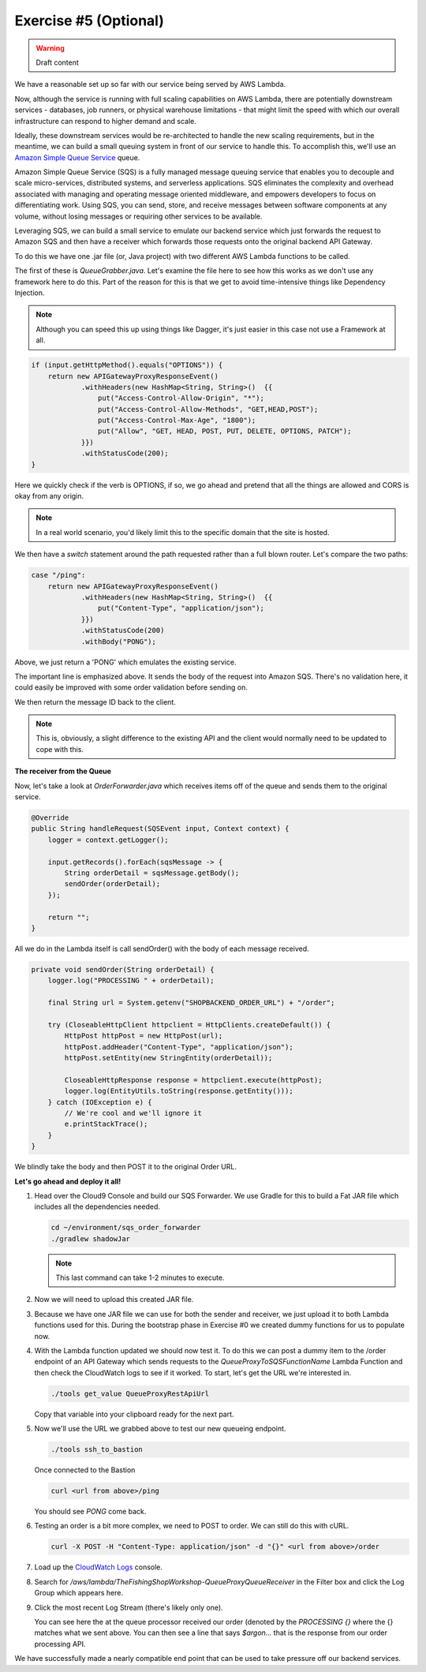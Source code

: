 Exercise #5 (Optional)
======================

.. warning:: Draft content

We have a reasonable set up so far with our service being served by AWS Lambda.

Now, although the service is running with full scaling capabilities on AWS
Lambda, there are potentially downstream services - databases, job runners,
or physical warehouse limitations - that might limit the speed with which
our overall infrastructure can respond to higher demand and scale.

Ideally, these downstream services would be re-architected to handle the
new scaling requirements, but in the meantime, we can build a small queuing
system in front of our service to handle this. To accomplish this, we'll
use an `Amazon Simple Queue Service`_ queue.

Amazon Simple Queue Service (SQS) is a fully managed message queuing
service that enables you to decouple and scale micro-services, distributed
systems, and serverless applications. SQS eliminates the complexity and
overhead associated with managing and operating message oriented
middleware, and empowers developers to focus on differentiating work.
Using SQS, you can send, store, and receive messages between software
components at any volume, without losing messages or requiring other
services to be available.

Leveraging SQS, we can build a small service to emulate our backend
service which just forwards the request to Amazon SQS and then have a
receiver which forwards those requests onto the original backend
API Gateway.

To do this we have one .jar file (or, Java project) with two different
AWS Lambda functions to be called.

The first of these is `QueueGrabber.java`. Let's examine the file here to see
how this works as we don't use any framework here to do this. Part of the
reason for this is that we get to avoid time-intensive things like Dependency
Injection.

.. Note:: Although you can speed this up using things like Dagger, it's just
          easier in this case not use a Framework at all.

.. code-block:: java

    if (input.getHttpMethod().equals("OPTIONS")) {
        return new APIGatewayProxyResponseEvent()
                .withHeaders(new HashMap<String, String>()  {{
                    put("Access-Control-Allow-Origin", "*");
                    put("Access-Control-Allow-Methods", "GET,HEAD,POST");
                    put("Access-Control-Max-Age", "1800");
                    put("Allow", "GET, HEAD, POST, PUT, DELETE, OPTIONS, PATCH");
                }})
                .withStatusCode(200);
    }

Here we quickly check if the verb is OPTIONS, if so, we go ahead and pretend
that all the things are allowed and CORS is okay from any origin.

.. Note:: In a real world scenario, you'd likely limit this to the specific
          domain that the site is hosted.

We then have a `switch` statement around the path requested rather than
a full blown router. Let's compare the two paths:

.. code-block:: java

    case "/ping":
        return new APIGatewayProxyResponseEvent()
                .withHeaders(new HashMap<String, String>()  {{
                    put("Content-Type", "application/json");
                }})
                .withStatusCode(200)
                .withBody("PONG");

Above, we just return a 'PONG' which emulates the existing service.

.. code-block:: java
    :emphasize-lines: 3

    case "/order":
        AmazonSQS amazonSQS = AmazonSQSClientBuilder.defaultClient();
        SendMessageResult result = amazonSQS.sendMessage(sqsQueueName, input.getBody());

        return new APIGatewayProxyResponseEvent()
                .withHeaders(new HashMap<String, String>()  {{
                    put("Content-Type", "application/json");
                }})
                .withStatusCode(200)
                .withBody(result.getMessageId());

The important line is emphasized above. It sends the body of the request into
Amazon SQS. There's no validation here, it could easily be improved with some
order validation before sending on.

We then return the message ID back to the client.

.. Note:: This is, obviously, a slight difference to the existing API and
          the client would normally need to be updated to cope with this.

**The receiver from the Queue**

Now, let's take a look at `OrderForwarder.java` which receives items off of
the queue and sends them to the original service.

.. code-block:: java

    @Override
    public String handleRequest(SQSEvent input, Context context) {
        logger = context.getLogger();

        input.getRecords().forEach(sqsMessage -> {
            String orderDetail = sqsMessage.getBody();
            sendOrder(orderDetail);
        });

        return "";
    }

All we do in the Lambda itself is call sendOrder() with the body of each
message received.

.. code-block:: java

    private void sendOrder(String orderDetail) {
        logger.log("PROCESSING " + orderDetail);

        final String url = System.getenv("SHOPBACKEND_ORDER_URL") + "/order";

        try (CloseableHttpClient httpclient = HttpClients.createDefault()) {
            HttpPost httpPost = new HttpPost(url);
            httpPost.addHeader("Content-Type", "application/json");
            httpPost.setEntity(new StringEntity(orderDetail));

            CloseableHttpResponse response = httpclient.execute(httpPost);
            logger.log(EntityUtils.toString(response.getEntity()));
        } catch (IOException e) {
            // We're cool and we'll ignore it
            e.printStackTrace();
        }
    }

We blindly take the body and then POST it to the original Order URL.

**Let's go ahead and deploy it all!**

1. Head over the Cloud9 Console and build our SQS Forwarder. We use Gradle
   for this to build a Fat JAR file which includes all the dependencies
   needed.

   .. code-block:: bash

        cd ~/environment/sqs_order_forwarder
        ./gradlew shadowJar

   .. Note:: This last command can take 1-2 minutes to execute.

2. Now we will need to upload this created JAR file.

   .. tabs::

        .. group-tab:: Tools Script

            .. code-block:: bash

                cd ~/environment
                ./tools upload_sqs_lambda sqs_order_forwarder/build/libs/sqsforward-1.0-SNAPSHOT-all.jar v1

        .. group-tab:: AWS CLI

            .. code-block:: bash

                cd ~/environment
                aws s3 cp sqs_order_forwarder/build/libs/sqsforward-1.0-SNAPSHOT-all.jar s3://`./tools get_value DeploymentAssetsDeploymentBucket`/v1_sqsforwarder_lambda.jar

3. Because we have one JAR file we can use for both the sender and receiver,
   we just upload it to both Lambda functions used for this. During the
   bootstrap phase in Exercise #0 we created dummy functions for us to
   populate now.

   .. tabs::

        .. group-tab:: Tools Script

            .. code-block:: bash

                cd ~/environment
                ./tools deploy_sqs_receiver v1
                ./tools deploy_sqs_forwarder v1

        .. group-tab:: AWS CLI

            .. code-block:: bash

                cd ~/environment

            .. note:: The following block has to be copy/pasted in one go
                      as we are executing multi-line commands.

            .. code-block:: bash

                aws lambda update-function-code \
                    --function-name `./tools get_value QueueProxyToSQSFunctionName` \
                    --s3-bucket `./tools get_value DeploymentAssetsDeploymentBucket` \
                    --s3-key v1_sqsforwarder_lambda.jar \
                    --publish
                aws lambda update-function-code \
                    --function-name `./tools get_value QueueProxyFromSQSFunctionName` \
                    --s3-bucket `./tools get_value DeploymentAssetsDeploymentBucket` \
                    --s3-key v1_sqsforwarder_lambda.jar \
                    --publish

4. With the Lambda function updated we should now test it. To do this
   we can post a dummy item to the /order endpoint of an API Gateway which
   sends requests to the `QueueProxyToSQSFunctionName` Lambda Function and
   then check the CloudWatch logs to see if it worked. To start, let's get the
   URL we're interested in.

   .. code-block:: bash

        ./tools get_value QueueProxyRestApiUrl

   Copy that variable into your clipboard ready for the next part.

5. Now we'll use the URL we grabbed above to test our new queueing endpoint.

   .. code-block:: bash

        ./tools ssh_to_bastion

   Once connected to the Bastion

   .. code-block:: bash

        curl <url from above>/ping

   You should see `PONG` come back.

6. Testing an order is a bit more complex, we need to POST to order. We can
   still do this with cURL.

   .. code-block:: bash

        curl -X POST -H "Content-Type: application/json" -d "{}" <url from above>/order

7. Load up the `CloudWatch Logs <https://console.aws.amazon.com/cloudwatch/home?region=us-east-1#logs:>`_
   console.

8. Search for `/aws/lambda/TheFishingShopWorkshop-QueueProxyQueueReceiver` in
   the Filter box and click the Log Group which appears here.

9. Click the most recent Log Stream (there's likely only one).

   .. image:: images/cwl_processing.png

   You can see here the at the queue processor received our order (denoted
   by the `PROCESSING {}` where the {} matches what we sent above. You can then
   see a line that says `$argon...` that is the response from our order
   processing API.

We have successfully made a nearly compatible end point that can be used to
take pressure off our backend services.

.. _Amazon Simple Queue Service : https://aws.amazon.com/sqs/

